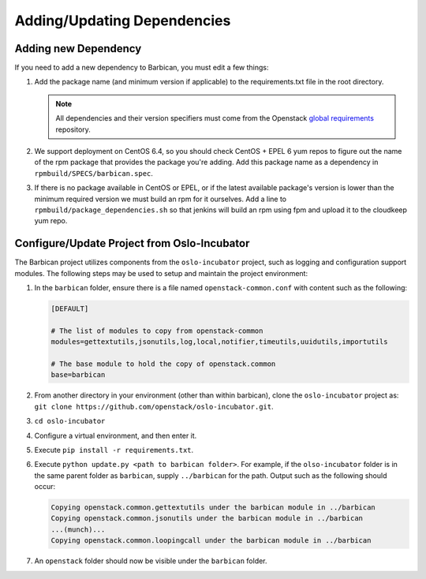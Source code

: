 Adding/Updating Dependencies
============================

Adding new Dependency
---------------------

If you need to add a new dependency to Barbican, you must edit a few things:

#. Add the package name (and minimum version if applicable) to the
   requirements.txt file in the root directory.

   .. note:: All dependencies and their version specifiers must come from the
             Openstack `global requirements`_ repository.
#. We support deployment on CentOS 6.4, so you should check CentOS + EPEL 6 yum
   repos to figure out the name of the rpm package that provides the package
   you're adding. Add this package name as a dependency in
   ``rpmbuild/SPECS/barbican.spec``.
#. If there is no package available in CentOS or EPEL, or if the latest
   available package's version is lower than the minimum required version we
   must build an rpm for it ourselves. Add a line to
   ``rpmbuild/package_dependencies.sh`` so that jenkins will build an rpm using
   fpm and upload it to the cloudkeep yum repo.


.. _`global requirements`: https://git.openstack.org/cgit/openstack/requirements/tree/global-requirements.txt


Configure/Update Project from Oslo-Incubator
--------------------------------------------

The Barbican project utilizes components from the ``oslo-incubator`` project,
such as logging and configuration support modules. The following steps may be
used to setup and maintain the project environment:

#. In the ``barbican`` folder, ensure there is a file named
   ``openstack-common.conf`` with content such as the following:

   .. code-block:: ini

       [DEFAULT]

       # The list of modules to copy from openstack-common
       modules=gettextutils,jsonutils,log,local,notifier,timeutils,uuidutils,importutils

       # The base module to hold the copy of openstack.common
       base=barbican
#. From another directory in your environment (other than within barbican),
   clone the ``oslo-incubator`` project as:
   ``git clone https://github.com/openstack/oslo-incubator.git``.
#. ``cd oslo-incubator``
#. Configure a virtual environment, and then enter it.
#. Execute ``pip install -r requirements.txt``.
#. Execute ``python update.py <path to barbican folder>``. For example, if the
   ``olso-incubator`` folder is in the same parent folder as ``barbican``,
   supply ``../barbican`` for the path. Output such as the following should
   occur:

   .. code-block:: text

       Copying openstack.common.gettextutils under the barbican module in ../barbican
       Copying openstack.common.jsonutils under the barbican module in ../barbican
       ...(munch)...
       Copying openstack.common.loopingcall under the barbican module in ../barbican
#. An ``openstack`` folder should now be visible under the ``barbican`` folder.
